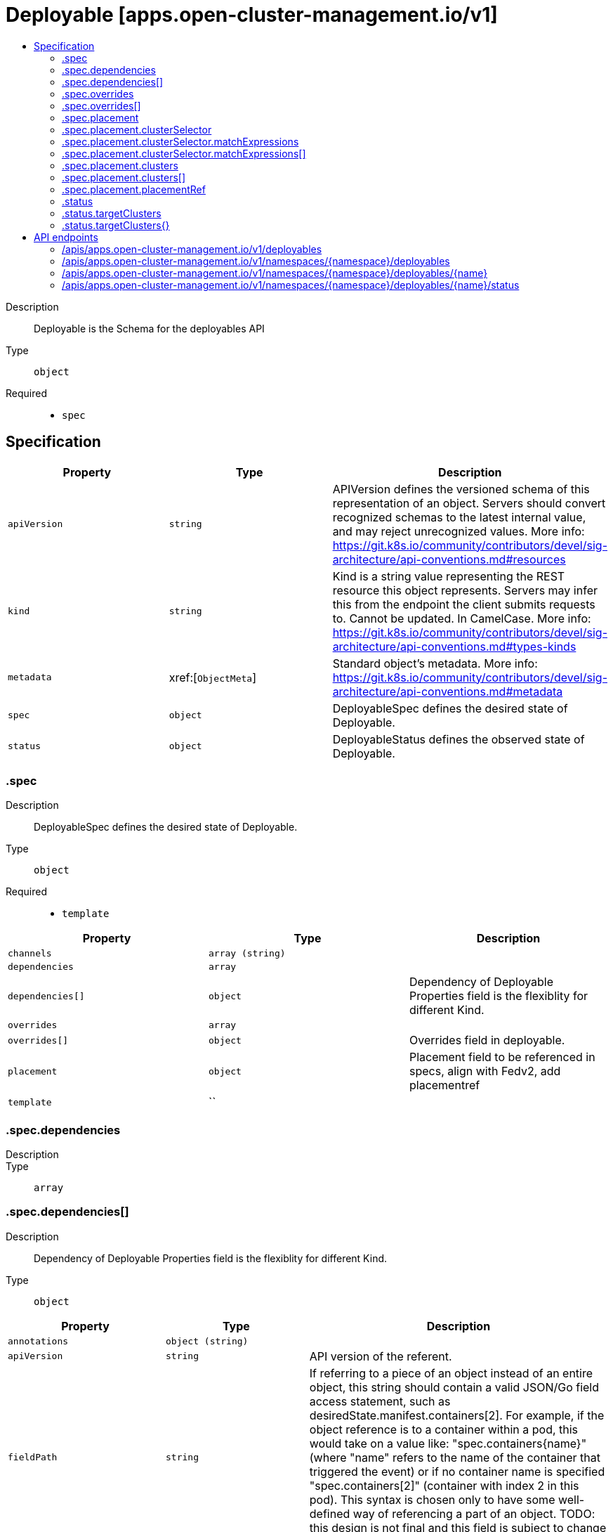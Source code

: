 // Automatically generated by 'openshift-apidocs-gen'. Do not edit.
:_content-type: ASSEMBLY
[id="deployable-apps-open-cluster-management-io-v1"]
= Deployable [apps.open-cluster-management.io/v1]
:toc: macro
:toc-title:

toc::[]


Description::
+
--
Deployable is the Schema for the deployables API
--

Type::
  `object`

Required::
  - `spec`


== Specification

[cols="1,1,1",options="header"]
|===
| Property | Type | Description

| `apiVersion`
| `string`
| APIVersion defines the versioned schema of this representation of an object. Servers should convert recognized schemas to the latest internal value, and may reject unrecognized values. More info: https://git.k8s.io/community/contributors/devel/sig-architecture/api-conventions.md#resources

| `kind`
| `string`
| Kind is a string value representing the REST resource this object represents. Servers may infer this from the endpoint the client submits requests to. Cannot be updated. In CamelCase. More info: https://git.k8s.io/community/contributors/devel/sig-architecture/api-conventions.md#types-kinds

| `metadata`
| xref:[`ObjectMeta`]
| Standard object's metadata. More info: https://git.k8s.io/community/contributors/devel/sig-architecture/api-conventions.md#metadata

| `spec`
| `object`
| DeployableSpec defines the desired state of Deployable.

| `status`
| `object`
| DeployableStatus defines the observed state of Deployable.

|===
=== .spec
Description::
+
--
DeployableSpec defines the desired state of Deployable.
--

Type::
  `object`

Required::
  - `template`



[cols="1,1,1",options="header"]
|===
| Property | Type | Description

| `channels`
| `array (string)`
| 

| `dependencies`
| `array`
| 

| `dependencies[]`
| `object`
| Dependency of Deployable Properties field is the flexiblity for different Kind.

| `overrides`
| `array`
| 

| `overrides[]`
| `object`
| Overrides field in deployable.

| `placement`
| `object`
| Placement field to be referenced in specs, align with Fedv2, add placementref

| `template`
| ``
| 

|===
=== .spec.dependencies
Description::
+
--

--

Type::
  `array`




=== .spec.dependencies[]
Description::
+
--
Dependency of Deployable Properties field is the flexiblity for different Kind.
--

Type::
  `object`




[cols="1,1,1",options="header"]
|===
| Property | Type | Description

| `annotations`
| `object (string)`
| 

| `apiVersion`
| `string`
| API version of the referent.

| `fieldPath`
| `string`
| If referring to a piece of an object instead of an entire object, this string should contain a valid JSON/Go field access statement, such as desiredState.manifest.containers[2]. For example, if the object reference is to a container within a pod, this would take on a value like: "spec.containers{name}" (where "name" refers to the name of the container that triggered the event) or if no container name is specified "spec.containers[2]" (container with index 2 in this pod). This syntax is chosen only to have some well-defined way of referencing a part of an object. TODO: this design is not final and this field is subject to change in the future.

| `kind`
| `string`
| Kind of the referent. More info: https://git.k8s.io/community/contributors/devel/sig-architecture/api-conventions.md#types-kinds

| `labels`
| `object (string)`
| 

| `name`
| `string`
| Name of the referent. More info: https://kubernetes.io/docs/concepts/overview/working-with-objects/names/#names

| `namespace`
| `string`
| Namespace of the referent. More info: https://kubernetes.io/docs/concepts/overview/working-with-objects/namespaces/

| `resourceVersion`
| `string`
| Specific resourceVersion to which this reference is made, if any. More info: https://git.k8s.io/community/contributors/devel/sig-architecture/api-conventions.md#concurrency-control-and-consistency

| `uid`
| `string`
| UID of the referent. More info: https://kubernetes.io/docs/concepts/overview/working-with-objects/names/#uids

|===
=== .spec.overrides
Description::
+
--

--

Type::
  `array`




=== .spec.overrides[]
Description::
+
--
Overrides field in deployable.
--

Type::
  `object`

Required::
  - `clusterName`
  - `clusterOverrides`



[cols="1,1,1",options="header"]
|===
| Property | Type | Description

| `clusterName`
| `string`
| 

| `clusterOverrides`
| `array (undefined)`
| 

|===
=== .spec.placement
Description::
+
--
Placement field to be referenced in specs, align with Fedv2, add placementref
--

Type::
  `object`




[cols="1,1,1",options="header"]
|===
| Property | Type | Description

| `clusterSelector`
| `object`
| A label selector is a label query over a set of resources. The result of matchLabels and matchExpressions are ANDed. An empty label selector matches all objects. A null label selector matches no objects.

| `clusters`
| `array`
| 

| `clusters[]`
| `object`
| GenericClusterReference - in alignment with kubefed

| `local`
| `boolean`
| 

| `placementRef`
| `object`
| ObjectReference contains enough information to let you inspect or modify the referred object. --- New uses of this type are discouraged because of difficulty describing its usage when embedded in APIs.  1. Ignored fields.  It includes many fields which are not generally honored.  For instance, ResourceVersion and FieldPath are both very rarely valid in actual usage.  2. Invalid usage help.  It is impossible to add specific help for individual usage.  In most embedded usages, there are particular     restrictions like, "must refer only to types A and B" or "UID not honored" or "name must be restricted".     Those cannot be well described when embedded.  3. Inconsistent validation.  Because the usages are different, the validation rules are different by usage, which makes it hard for users to predict what will happen.  4. The fields are both imprecise and overly precise.  Kind is not a precise mapping to a URL. This can produce ambiguity     during interpretation and require a REST mapping.  In most cases, the dependency is on the group,resource tuple     and the version of the actual struct is irrelevant.  5. We cannot easily change it.  Because this type is embedded in many locations, updates to this type     will affect numerous schemas.  Don't make new APIs embed an underspecified API type they do not control. Instead of using this type, create a locally provided and used type that is well-focused on your reference. For example, ServiceReferences for admission registration: https://github.com/kubernetes/api/blob/release-1.17/admissionregistration/v1/types.go#L533 .

|===
=== .spec.placement.clusterSelector
Description::
+
--
A label selector is a label query over a set of resources. The result of matchLabels and matchExpressions are ANDed. An empty label selector matches all objects. A null label selector matches no objects.
--

Type::
  `object`




[cols="1,1,1",options="header"]
|===
| Property | Type | Description

| `matchExpressions`
| `array`
| matchExpressions is a list of label selector requirements. The requirements are ANDed.

| `matchExpressions[]`
| `object`
| A label selector requirement is a selector that contains values, a key, and an operator that relates the key and values.

| `matchLabels`
| `object (string)`
| matchLabels is a map of {key,value} pairs. A single {key,value} in the matchLabels map is equivalent to an element of matchExpressions, whose key field is "key", the operator is "In", and the values array contains only "value". The requirements are ANDed.

|===
=== .spec.placement.clusterSelector.matchExpressions
Description::
+
--
matchExpressions is a list of label selector requirements. The requirements are ANDed.
--

Type::
  `array`




=== .spec.placement.clusterSelector.matchExpressions[]
Description::
+
--
A label selector requirement is a selector that contains values, a key, and an operator that relates the key and values.
--

Type::
  `object`

Required::
  - `key`
  - `operator`



[cols="1,1,1",options="header"]
|===
| Property | Type | Description

| `key`
| `string`
| key is the label key that the selector applies to.

| `operator`
| `string`
| operator represents a key's relationship to a set of values. Valid operators are In, NotIn, Exists and DoesNotExist.

| `values`
| `array (string)`
| values is an array of string values. If the operator is In or NotIn, the values array must be non-empty. If the operator is Exists or DoesNotExist, the values array must be empty. This array is replaced during a strategic merge patch.

|===
=== .spec.placement.clusters
Description::
+
--

--

Type::
  `array`




=== .spec.placement.clusters[]
Description::
+
--
GenericClusterReference - in alignment with kubefed
--

Type::
  `object`

Required::
  - `name`



[cols="1,1,1",options="header"]
|===
| Property | Type | Description

| `name`
| `string`
| 

|===
=== .spec.placement.placementRef
Description::
+
--
ObjectReference contains enough information to let you inspect or modify the referred object. --- New uses of this type are discouraged because of difficulty describing its usage when embedded in APIs.  1. Ignored fields.  It includes many fields which are not generally honored.  For instance, ResourceVersion and FieldPath are both very rarely valid in actual usage.  2. Invalid usage help.  It is impossible to add specific help for individual usage.  In most embedded usages, there are particular     restrictions like, "must refer only to types A and B" or "UID not honored" or "name must be restricted".     Those cannot be well described when embedded.  3. Inconsistent validation.  Because the usages are different, the validation rules are different by usage, which makes it hard for users to predict what will happen.  4. The fields are both imprecise and overly precise.  Kind is not a precise mapping to a URL. This can produce ambiguity     during interpretation and require a REST mapping.  In most cases, the dependency is on the group,resource tuple     and the version of the actual struct is irrelevant.  5. We cannot easily change it.  Because this type is embedded in many locations, updates to this type     will affect numerous schemas.  Don't make new APIs embed an underspecified API type they do not control. Instead of using this type, create a locally provided and used type that is well-focused on your reference. For example, ServiceReferences for admission registration: https://github.com/kubernetes/api/blob/release-1.17/admissionregistration/v1/types.go#L533 .
--

Type::
  `object`




[cols="1,1,1",options="header"]
|===
| Property | Type | Description

| `apiVersion`
| `string`
| API version of the referent.

| `fieldPath`
| `string`
| If referring to a piece of an object instead of an entire object, this string should contain a valid JSON/Go field access statement, such as desiredState.manifest.containers[2]. For example, if the object reference is to a container within a pod, this would take on a value like: "spec.containers{name}" (where "name" refers to the name of the container that triggered the event) or if no container name is specified "spec.containers[2]" (container with index 2 in this pod). This syntax is chosen only to have some well-defined way of referencing a part of an object. TODO: this design is not final and this field is subject to change in the future.

| `kind`
| `string`
| Kind of the referent. More info: https://git.k8s.io/community/contributors/devel/sig-architecture/api-conventions.md#types-kinds

| `name`
| `string`
| Name of the referent. More info: https://kubernetes.io/docs/concepts/overview/working-with-objects/names/#names

| `namespace`
| `string`
| Namespace of the referent. More info: https://kubernetes.io/docs/concepts/overview/working-with-objects/namespaces/

| `resourceVersion`
| `string`
| Specific resourceVersion to which this reference is made, if any. More info: https://git.k8s.io/community/contributors/devel/sig-architecture/api-conventions.md#concurrency-control-and-consistency

| `uid`
| `string`
| UID of the referent. More info: https://kubernetes.io/docs/concepts/overview/working-with-objects/names/#uids

|===
=== .status
Description::
+
--
DeployableStatus defines the observed state of Deployable.
--

Type::
  `object`

Required::
  - `phase`



[cols="1,1,1",options="header"]
|===
| Property | Type | Description

| `lastUpdateTime`
| `string`
| 

| `message`
| `string`
| 

| `phase`
| `string`
| DeployablePhase indicate the phase of a deployable.

| `reason`
| `string`
| 

| `resourceStatus`
| ``
| 

| `targetClusters`
| `object`
| 

| `targetClusters{}`
| `object`
| ResourceUnitStatus aggregates status from target clusters.

|===
=== .status.targetClusters
Description::
+
--

--

Type::
  `object`




=== .status.targetClusters{}
Description::
+
--
ResourceUnitStatus aggregates status from target clusters.
--

Type::
  `object`

Required::
  - `phase`



[cols="1,1,1",options="header"]
|===
| Property | Type | Description

| `lastUpdateTime`
| `string`
| 

| `message`
| `string`
| 

| `phase`
| `string`
| DeployablePhase indicate the phase of a deployable.

| `reason`
| `string`
| 

| `resourceStatus`
| ``
| 

|===

== API endpoints

The following API endpoints are available:

* `/apis/apps.open-cluster-management.io/v1/deployables`
- `GET`: list objects of kind Deployable
* `/apis/apps.open-cluster-management.io/v1/namespaces/{namespace}/deployables`
- `DELETE`: delete collection of Deployable
- `GET`: list objects of kind Deployable
- `POST`: create a Deployable
* `/apis/apps.open-cluster-management.io/v1/namespaces/{namespace}/deployables/{name}`
- `DELETE`: delete a Deployable
- `GET`: read the specified Deployable
- `PATCH`: partially update the specified Deployable
- `PUT`: replace the specified Deployable
* `/apis/apps.open-cluster-management.io/v1/namespaces/{namespace}/deployables/{name}/status`
- `GET`: read status of the specified Deployable
- `PATCH`: partially update status of the specified Deployable
- `PUT`: replace status of the specified Deployable


=== /apis/apps.open-cluster-management.io/v1/deployables



HTTP method::
  `GET`

Description::
  list objects of kind Deployable


.HTTP responses
[cols="1,1",options="header"]
|===
| HTTP code | Reponse body
| 200 - OK
| xref:../objects/index.adoc#io.open-cluster-management.apps.v1.DeployableList[`DeployableList`] schema
| 401 - Unauthorized
| Empty
|===


=== /apis/apps.open-cluster-management.io/v1/namespaces/{namespace}/deployables



HTTP method::
  `DELETE`

Description::
  delete collection of Deployable




.HTTP responses
[cols="1,1",options="header"]
|===
| HTTP code | Reponse body
| 200 - OK
| `Status` schema
| 401 - Unauthorized
| Empty
|===

HTTP method::
  `GET`

Description::
  list objects of kind Deployable




.HTTP responses
[cols="1,1",options="header"]
|===
| HTTP code | Reponse body
| 200 - OK
| xref:../objects/index.adoc#io.open-cluster-management.apps.v1.DeployableList[`DeployableList`] schema
| 401 - Unauthorized
| Empty
|===

HTTP method::
  `POST`

Description::
  create a Deployable


.Query parameters
[cols="1,1,2",options="header"]
|===
| Parameter | Type | Description
| `dryRun`
| `string`
| When present, indicates that modifications should not be persisted. An invalid or unrecognized dryRun directive will result in an error response and no further processing of the request. Valid values are: - All: all dry run stages will be processed
| `fieldValidation`
| `string`
| fieldValidation instructs the server on how to handle objects in the request (POST/PUT/PATCH) containing unknown or duplicate fields. Valid values are: - Ignore: This will ignore any unknown fields that are silently dropped from the object, and will ignore all but the last duplicate field that the decoder encounters. This is the default behavior prior to v1.23. - Warn: This will send a warning via the standard warning response header for each unknown field that is dropped from the object, and for each duplicate field that is encountered. The request will still succeed if there are no other errors, and will only persist the last of any duplicate fields. This is the default in v1.23+ - Strict: This will fail the request with a BadRequest error if any unknown fields would be dropped from the object, or if any duplicate fields are present. The error returned from the server will contain all unknown and duplicate fields encountered.
|===

.Body parameters
[cols="1,1,2",options="header"]
|===
| Parameter | Type | Description
| `body`
| xref:../apps_open-cluster-management_io/deployable-apps-open-cluster-management-io-v1.adoc#deployable-apps-open-cluster-management-io-v1[`Deployable`] schema
| 
|===

.HTTP responses
[cols="1,1",options="header"]
|===
| HTTP code | Reponse body
| 200 - OK
| xref:../apps_open-cluster-management_io/deployable-apps-open-cluster-management-io-v1.adoc#deployable-apps-open-cluster-management-io-v1[`Deployable`] schema
| 201 - Created
| xref:../apps_open-cluster-management_io/deployable-apps-open-cluster-management-io-v1.adoc#deployable-apps-open-cluster-management-io-v1[`Deployable`] schema
| 202 - Accepted
| xref:../apps_open-cluster-management_io/deployable-apps-open-cluster-management-io-v1.adoc#deployable-apps-open-cluster-management-io-v1[`Deployable`] schema
| 401 - Unauthorized
| Empty
|===


=== /apis/apps.open-cluster-management.io/v1/namespaces/{namespace}/deployables/{name}

.Global path parameters
[cols="1,1,2",options="header"]
|===
| Parameter | Type | Description
| `name`
| `string`
| name of the Deployable
|===


HTTP method::
  `DELETE`

Description::
  delete a Deployable


.Query parameters
[cols="1,1,2",options="header"]
|===
| Parameter | Type | Description
| `dryRun`
| `string`
| When present, indicates that modifications should not be persisted. An invalid or unrecognized dryRun directive will result in an error response and no further processing of the request. Valid values are: - All: all dry run stages will be processed
|===


.HTTP responses
[cols="1,1",options="header"]
|===
| HTTP code | Reponse body
| 200 - OK
| `Status` schema
| 202 - Accepted
| `Status` schema
| 401 - Unauthorized
| Empty
|===

HTTP method::
  `GET`

Description::
  read the specified Deployable




.HTTP responses
[cols="1,1",options="header"]
|===
| HTTP code | Reponse body
| 200 - OK
| xref:../apps_open-cluster-management_io/deployable-apps-open-cluster-management-io-v1.adoc#deployable-apps-open-cluster-management-io-v1[`Deployable`] schema
| 401 - Unauthorized
| Empty
|===

HTTP method::
  `PATCH`

Description::
  partially update the specified Deployable


.Query parameters
[cols="1,1,2",options="header"]
|===
| Parameter | Type | Description
| `dryRun`
| `string`
| When present, indicates that modifications should not be persisted. An invalid or unrecognized dryRun directive will result in an error response and no further processing of the request. Valid values are: - All: all dry run stages will be processed
| `fieldValidation`
| `string`
| fieldValidation instructs the server on how to handle objects in the request (POST/PUT/PATCH) containing unknown or duplicate fields. Valid values are: - Ignore: This will ignore any unknown fields that are silently dropped from the object, and will ignore all but the last duplicate field that the decoder encounters. This is the default behavior prior to v1.23. - Warn: This will send a warning via the standard warning response header for each unknown field that is dropped from the object, and for each duplicate field that is encountered. The request will still succeed if there are no other errors, and will only persist the last of any duplicate fields. This is the default in v1.23+ - Strict: This will fail the request with a BadRequest error if any unknown fields would be dropped from the object, or if any duplicate fields are present. The error returned from the server will contain all unknown and duplicate fields encountered.
|===


.HTTP responses
[cols="1,1",options="header"]
|===
| HTTP code | Reponse body
| 200 - OK
| xref:../apps_open-cluster-management_io/deployable-apps-open-cluster-management-io-v1.adoc#deployable-apps-open-cluster-management-io-v1[`Deployable`] schema
| 401 - Unauthorized
| Empty
|===

HTTP method::
  `PUT`

Description::
  replace the specified Deployable


.Query parameters
[cols="1,1,2",options="header"]
|===
| Parameter | Type | Description
| `dryRun`
| `string`
| When present, indicates that modifications should not be persisted. An invalid or unrecognized dryRun directive will result in an error response and no further processing of the request. Valid values are: - All: all dry run stages will be processed
| `fieldValidation`
| `string`
| fieldValidation instructs the server on how to handle objects in the request (POST/PUT/PATCH) containing unknown or duplicate fields. Valid values are: - Ignore: This will ignore any unknown fields that are silently dropped from the object, and will ignore all but the last duplicate field that the decoder encounters. This is the default behavior prior to v1.23. - Warn: This will send a warning via the standard warning response header for each unknown field that is dropped from the object, and for each duplicate field that is encountered. The request will still succeed if there are no other errors, and will only persist the last of any duplicate fields. This is the default in v1.23+ - Strict: This will fail the request with a BadRequest error if any unknown fields would be dropped from the object, or if any duplicate fields are present. The error returned from the server will contain all unknown and duplicate fields encountered.
|===

.Body parameters
[cols="1,1,2",options="header"]
|===
| Parameter | Type | Description
| `body`
| xref:../apps_open-cluster-management_io/deployable-apps-open-cluster-management-io-v1.adoc#deployable-apps-open-cluster-management-io-v1[`Deployable`] schema
| 
|===

.HTTP responses
[cols="1,1",options="header"]
|===
| HTTP code | Reponse body
| 200 - OK
| xref:../apps_open-cluster-management_io/deployable-apps-open-cluster-management-io-v1.adoc#deployable-apps-open-cluster-management-io-v1[`Deployable`] schema
| 201 - Created
| xref:../apps_open-cluster-management_io/deployable-apps-open-cluster-management-io-v1.adoc#deployable-apps-open-cluster-management-io-v1[`Deployable`] schema
| 401 - Unauthorized
| Empty
|===


=== /apis/apps.open-cluster-management.io/v1/namespaces/{namespace}/deployables/{name}/status

.Global path parameters
[cols="1,1,2",options="header"]
|===
| Parameter | Type | Description
| `name`
| `string`
| name of the Deployable
|===


HTTP method::
  `GET`

Description::
  read status of the specified Deployable




.HTTP responses
[cols="1,1",options="header"]
|===
| HTTP code | Reponse body
| 200 - OK
| xref:../apps_open-cluster-management_io/deployable-apps-open-cluster-management-io-v1.adoc#deployable-apps-open-cluster-management-io-v1[`Deployable`] schema
| 401 - Unauthorized
| Empty
|===

HTTP method::
  `PATCH`

Description::
  partially update status of the specified Deployable


.Query parameters
[cols="1,1,2",options="header"]
|===
| Parameter | Type | Description
| `dryRun`
| `string`
| When present, indicates that modifications should not be persisted. An invalid or unrecognized dryRun directive will result in an error response and no further processing of the request. Valid values are: - All: all dry run stages will be processed
| `fieldValidation`
| `string`
| fieldValidation instructs the server on how to handle objects in the request (POST/PUT/PATCH) containing unknown or duplicate fields. Valid values are: - Ignore: This will ignore any unknown fields that are silently dropped from the object, and will ignore all but the last duplicate field that the decoder encounters. This is the default behavior prior to v1.23. - Warn: This will send a warning via the standard warning response header for each unknown field that is dropped from the object, and for each duplicate field that is encountered. The request will still succeed if there are no other errors, and will only persist the last of any duplicate fields. This is the default in v1.23+ - Strict: This will fail the request with a BadRequest error if any unknown fields would be dropped from the object, or if any duplicate fields are present. The error returned from the server will contain all unknown and duplicate fields encountered.
|===


.HTTP responses
[cols="1,1",options="header"]
|===
| HTTP code | Reponse body
| 200 - OK
| xref:../apps_open-cluster-management_io/deployable-apps-open-cluster-management-io-v1.adoc#deployable-apps-open-cluster-management-io-v1[`Deployable`] schema
| 401 - Unauthorized
| Empty
|===

HTTP method::
  `PUT`

Description::
  replace status of the specified Deployable


.Query parameters
[cols="1,1,2",options="header"]
|===
| Parameter | Type | Description
| `dryRun`
| `string`
| When present, indicates that modifications should not be persisted. An invalid or unrecognized dryRun directive will result in an error response and no further processing of the request. Valid values are: - All: all dry run stages will be processed
| `fieldValidation`
| `string`
| fieldValidation instructs the server on how to handle objects in the request (POST/PUT/PATCH) containing unknown or duplicate fields. Valid values are: - Ignore: This will ignore any unknown fields that are silently dropped from the object, and will ignore all but the last duplicate field that the decoder encounters. This is the default behavior prior to v1.23. - Warn: This will send a warning via the standard warning response header for each unknown field that is dropped from the object, and for each duplicate field that is encountered. The request will still succeed if there are no other errors, and will only persist the last of any duplicate fields. This is the default in v1.23+ - Strict: This will fail the request with a BadRequest error if any unknown fields would be dropped from the object, or if any duplicate fields are present. The error returned from the server will contain all unknown and duplicate fields encountered.
|===

.Body parameters
[cols="1,1,2",options="header"]
|===
| Parameter | Type | Description
| `body`
| xref:../apps_open-cluster-management_io/deployable-apps-open-cluster-management-io-v1.adoc#deployable-apps-open-cluster-management-io-v1[`Deployable`] schema
| 
|===

.HTTP responses
[cols="1,1",options="header"]
|===
| HTTP code | Reponse body
| 200 - OK
| xref:../apps_open-cluster-management_io/deployable-apps-open-cluster-management-io-v1.adoc#deployable-apps-open-cluster-management-io-v1[`Deployable`] schema
| 201 - Created
| xref:../apps_open-cluster-management_io/deployable-apps-open-cluster-management-io-v1.adoc#deployable-apps-open-cluster-management-io-v1[`Deployable`] schema
| 401 - Unauthorized
| Empty
|===


